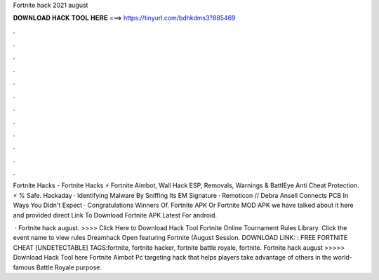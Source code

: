 Fortnite hack 2021 august



𝐃𝐎𝐖𝐍𝐋𝐎𝐀𝐃 𝐇𝐀𝐂𝐊 𝐓𝐎𝐎𝐋 𝐇𝐄𝐑𝐄 ===> https://tinyurl.com/bdhkdms3?885469



.



.



.



.



.



.



.



.



.



.



.



.

Fortnite Hacks - Fortnite Hacks ⚡ Fortnite Aimbot, Wall Hack ESP, Removals, Warnings & BattlEye Anti Cheat Protection. ⚡ % Safe. Hackaday · Identifying Malware By Sniffing Its EM Signature · Remoticon // Debra Ansell Connects PCB In Ways You Didn't Expect · Congratulations Winners Of. Fortnite APK Or Fortnite MOD APK we have talked about it here and provided direct Link To Download Fortnite APK Latest For android.

 · Fortnite hack august. >>>> Click Here to Download Hack Tool Fortnite Online Tournament Rules Library. Click the event name to view rules Dreamhack Open featuring Fortnite (August Session. DOWNLOAD LINK: : FREE FORTNITE CHEAT [UNDETECTABLE] TAGS:fortnite, fortnite hacker, fortnite battle royale, fortnite. Fortnite hack august >>>>> Download Hack Tool here Fortnite Aimbot Pc targeting hack that helps players take advantage of others in the world-famous Battle Royale  purpose.
